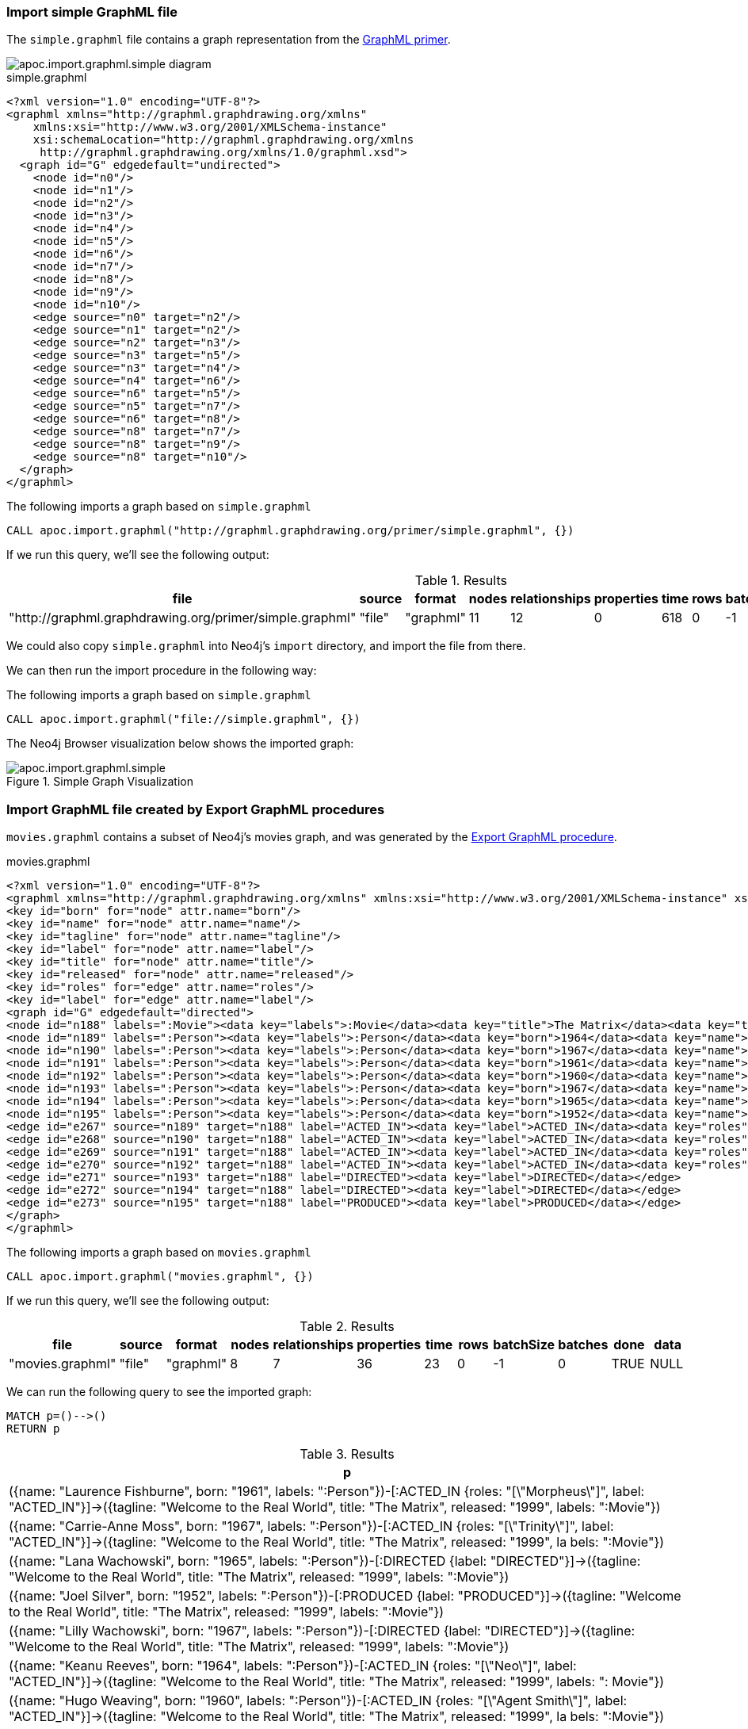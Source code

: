[[import-graphml-simple]]
=== Import simple GraphML file

The `simple.graphml` file contains a graph representation from the http://graphml.graphdrawing.org/primer/graphml-primer.html[GraphML primer^].

image::apoc.import.graphml.simple-diagram.png[]

.simple.graphml
[source,xml]
----
<?xml version="1.0" encoding="UTF-8"?>
<graphml xmlns="http://graphml.graphdrawing.org/xmlns"
    xmlns:xsi="http://www.w3.org/2001/XMLSchema-instance"
    xsi:schemaLocation="http://graphml.graphdrawing.org/xmlns
     http://graphml.graphdrawing.org/xmlns/1.0/graphml.xsd">
  <graph id="G" edgedefault="undirected">
    <node id="n0"/>
    <node id="n1"/>
    <node id="n2"/>
    <node id="n3"/>
    <node id="n4"/>
    <node id="n5"/>
    <node id="n6"/>
    <node id="n7"/>
    <node id="n8"/>
    <node id="n9"/>
    <node id="n10"/>
    <edge source="n0" target="n2"/>
    <edge source="n1" target="n2"/>
    <edge source="n2" target="n3"/>
    <edge source="n3" target="n5"/>
    <edge source="n3" target="n4"/>
    <edge source="n4" target="n6"/>
    <edge source="n6" target="n5"/>
    <edge source="n5" target="n7"/>
    <edge source="n6" target="n8"/>
    <edge source="n8" target="n7"/>
    <edge source="n8" target="n9"/>
    <edge source="n8" target="n10"/>
  </graph>
</graphml>
----


.The following imports a graph based on `simple.graphml`
[source,cypher]
----
CALL apoc.import.graphml("http://graphml.graphdrawing.org/primer/simple.graphml", {})
----

If we run this query, we'll see the following output:

.Results
[opts="header"]
|===
| file                                                    | source | format    | nodes | relationships | properties | time | rows | batchSize | batches | done | data
| "http://graphml.graphdrawing.org/primer/simple.graphml" | "file" | "graphml" | 11    | 12            | 0          | 618  | 0    | -1        | 0       | TRUE | NULL
|===

We could also copy `simple.graphml` into Neo4j's `import` directory, and import the file from there.

We can then run the import procedure in the following way:

.The following imports a graph based on `simple.graphml`
[source,cypher]
----
CALL apoc.import.graphml("file://simple.graphml", {})
----

The Neo4j Browser visualization below shows the imported graph:

image::apoc.import.graphml.simple.png[title="Simple Graph Visualization"]

[[import-graphml-apoc]]
=== Import GraphML file created by Export GraphML procedures

`movies.graphml` contains a subset of Neo4j's movies graph, and was generated by the xref::export/graphml.adoc#export-graphml-whole-database[Export GraphML procedure].

.movies.graphml
[source,xml]
----
<?xml version="1.0" encoding="UTF-8"?>
<graphml xmlns="http://graphml.graphdrawing.org/xmlns" xmlns:xsi="http://www.w3.org/2001/XMLSchema-instance" xsi:schemaLocation="http://graphml.graphdrawing.org/xmlns http://graphml.graphdrawing.org/xmlns/1.0/graphml.xsd">
<key id="born" for="node" attr.name="born"/>
<key id="name" for="node" attr.name="name"/>
<key id="tagline" for="node" attr.name="tagline"/>
<key id="label" for="node" attr.name="label"/>
<key id="title" for="node" attr.name="title"/>
<key id="released" for="node" attr.name="released"/>
<key id="roles" for="edge" attr.name="roles"/>
<key id="label" for="edge" attr.name="label"/>
<graph id="G" edgedefault="directed">
<node id="n188" labels=":Movie"><data key="labels">:Movie</data><data key="title">The Matrix</data><data key="tagline">Welcome to the Real World</data><data key="released">1999</data></node>
<node id="n189" labels=":Person"><data key="labels">:Person</data><data key="born">1964</data><data key="name">Keanu Reeves</data></node>
<node id="n190" labels=":Person"><data key="labels">:Person</data><data key="born">1967</data><data key="name">Carrie-Anne Moss</data></node>
<node id="n191" labels=":Person"><data key="labels">:Person</data><data key="born">1961</data><data key="name">Laurence Fishburne</data></node>
<node id="n192" labels=":Person"><data key="labels">:Person</data><data key="born">1960</data><data key="name">Hugo Weaving</data></node>
<node id="n193" labels=":Person"><data key="labels">:Person</data><data key="born">1967</data><data key="name">Lilly Wachowski</data></node>
<node id="n194" labels=":Person"><data key="labels">:Person</data><data key="born">1965</data><data key="name">Lana Wachowski</data></node>
<node id="n195" labels=":Person"><data key="labels">:Person</data><data key="born">1952</data><data key="name">Joel Silver</data></node>
<edge id="e267" source="n189" target="n188" label="ACTED_IN"><data key="label">ACTED_IN</data><data key="roles">["Neo"]</data></edge>
<edge id="e268" source="n190" target="n188" label="ACTED_IN"><data key="label">ACTED_IN</data><data key="roles">["Trinity"]</data></edge>
<edge id="e269" source="n191" target="n188" label="ACTED_IN"><data key="label">ACTED_IN</data><data key="roles">["Morpheus"]</data></edge>
<edge id="e270" source="n192" target="n188" label="ACTED_IN"><data key="label">ACTED_IN</data><data key="roles">["Agent Smith"]</data></edge>
<edge id="e271" source="n193" target="n188" label="DIRECTED"><data key="label">DIRECTED</data></edge>
<edge id="e272" source="n194" target="n188" label="DIRECTED"><data key="label">DIRECTED</data></edge>
<edge id="e273" source="n195" target="n188" label="PRODUCED"><data key="label">PRODUCED</data></edge>
</graph>
</graphml>
----


.The following imports a graph based on `movies.graphml`
[source,cypher]
----
CALL apoc.import.graphml("movies.graphml", {})
----

If we run this query, we'll see the following output:

.Results
[opts="header"]
|===
| file                                                    | source | format    | nodes | relationships | properties | time | rows | batchSize | batches | done | data
| "movies.graphml" | "file" | "graphml" | 8     | 7             | 36         | 23   | 0    | -1        | 0       | TRUE | NULL
|===

We can run the following query to see the imported graph:

[source,cypher]
----
MATCH p=()-->()
RETURN p
----

.Results
[opts="header"]
|===
| p
| ({name: "Laurence Fishburne", born: "1961", labels: ":Person"})-[:ACTED_IN {roles: "[\"Morpheus\"]", label: "ACTED_IN"}]->({tagline: "Welcome to the Real World", title: "The Matrix", released: "1999",
labels: ":Movie"})
| ({name: "Carrie-Anne Moss", born: "1967", labels: ":Person"})-[:ACTED_IN {roles: "[\"Trinity\"]", label: "ACTED_IN"}]->({tagline: "Welcome to the Real World", title: "The Matrix", released: "1999", la
bels: ":Movie"})    | ({name: "Lana Wachowski", born: "1965", labels: ":Person"})-[:DIRECTED {label: "DIRECTED"}]->({tagline: "Welcome to the Real World", title: "The Matrix", released: "1999", labels: ":Movie"})

                    | ({name: "Joel Silver", born: "1952", labels: ":Person"})-[:PRODUCED {label: "PRODUCED"}]->({tagline: "Welcome to the Real World", title: "The Matrix", released: "1999", labels: ":Movie"})

                    | ({name: "Lilly Wachowski", born: "1967", labels: ":Person"})-[:DIRECTED {label: "DIRECTED"}]->({tagline: "Welcome to the Real World", title: "The Matrix", released: "1999", labels: ":Movie"})

                    | ({name: "Keanu Reeves", born: "1964", labels: ":Person"})-[:ACTED_IN {roles: "[\"Neo\"]", label: "ACTED_IN"}]->({tagline: "Welcome to the Real World", title: "The Matrix", released: "1999", labels: ":
Movie"})
| ({name: "Hugo Weaving", born: "1960", labels: ":Person"})-[:ACTED_IN {roles: "[\"Agent Smith\"]", label: "ACTED_IN"}]->({tagline: "Welcome to the Real World", title: "The Matrix", released: "1999", la
bels: ":Movie"})
|===

The labels defined in the GraphML file have been added to the `labels` property on each node, rather than being added as a node label.
We can set the config property `readLabels: true` to import native labels:

.The following imports a graph based on `movies.graphml` and stores node labels
[source,cypher]
----
CALL apoc.import.graphml("movies.graphml", {readLabels: true})
----

.Results
[opts="header"]
|===
| file                                                    | source | format    | nodes | relationships | properties | time | rows | batchSize | batches | done | data
| "movies.graphml" | "file" | "graphml" | 8     | 7             | 21         | 23   | 0    | -1        | 0       | TRUE | NULL
|===

And now let's re-run the query to see the imported graph:

[source,cypher]
----
MATCH p=()-->()
RETURN;
----

.Results
[opts="header"]
|===
| p
| (:Person {name: "Lilly Wachowski", born: "1967"})-[:DIRECTED]->(:Movie {tagline: "Welcome to the Real World", title: "The Matrix", released: "1999"})
| (:Person {name: "Carrie-Anne Moss", born: "1967"})-[:ACTED_IN {roles: "[\"Trinity\"]"}]->(:Movie {tagline: "Welcome to the Real World", title: "The Matrix", released: "1999"})
| (:Person {name: "Hugo Weaving", born: "1960"})-[:ACTED_IN {roles: "[\"Agent Smith\"]"}]->(:Movie {tagline: "Welcome to the Real World", title: "The Matrix", released: "1999"})
| (:Person {name: "Laurence Fishburne", born: "1961"})-[:ACTED_IN {roles: "[\"Morpheus\"]"}]->(:Movie {tagline: "Welcome to the Real World", title: "The Matrix", released: "1999"})
| (:Person {name: "Keanu Reeves", born: "1964"})-[:ACTED_IN {roles: "[\"Neo\"]"}]->(:Movie {tagline: "Welcome to the Real World", title: "The Matrix", released: "1999"})
| (:Person {name: "Joel Silver", born: "1952"})-[:PRODUCED]->(:Movie {tagline: "Welcome to the Real World", title: "The Matrix", released: "1999"})
| (:Person {name: "Lana Wachowski", born: "1965"})-[:DIRECTED]->(:Movie {tagline: "Welcome to the Real World", title: "The Matrix", released: "1999"})
|===

== Binary file

You can also import a file from a binary `byte[]` (not compressed) or a compressed file (allowed compression algos are: `GZIP`, `BZIP2`, `DEFLATE`, `BLOCK_LZ4`, `FRAMED_SNAPPY`).
The binary file it can also be a string, in this case the string will be converted in byte[] using the `String.getBytes(CHARSET)` method,
where CHARSET depends on optional `charset` config (with default `UTF-8`).

[source,cypher]
----
CALL apoc.import.graphml(`binaryGzipByteArray`,  {compression: 'GZIP'})
----

or:

[source,cypher]
----
CALL apoc.import.graphml(`binaryFileNotCompressed`,  {compression: 'NONE'})
----

For example, this one works well with xref::overview/apoc.util/apoc.util.compress.adoc[apoc.util.compress] function:

[source,cypher]
----
WITH apoc.util.compress('<?xml version="1.0" encoding="UTF-8"?>
<graphml xmlns="http://graphml.graphdrawing.org/xmlns" xmlns:xsi="http://www.w3.org/2001/XMLSchema-instance" xsi:schemaLocation="http://graphml.graphdrawing.org/xmlns http://graphml.graphdrawing.org/xmlns/1.0/graphml.xsd">
<graph id="G" edgedefault="directed">
<node id="n0"> <data key="labels">:FOO</data><data key="name">foo</data> </node>
<node id="n1"> <data key="labels">:BAR</data><data key="name">bar</data> <data key="kids">[a,b,c]</data> </node>
<edge id="e0" source="n0" target="n1"> <data key="label">:EDGE_LABEL</data> <data key="name">foo</data> </edge>
</graph>
</graphml>', {compression: 'DEFLATE'}) as xmlCompressed
CALL apoc.import.graphml(xmlCompressed,  {compression: 'DEFLATE'})
YIELD source, format, nodes, relationships, properties
RETURN source, format, nodes, relationships, properties
----


.Results
[opts=header]
|===
| source    | format    | nodes | relationships | properties
| "binary"  | "graphml" | 2     | 1             | 7
|===
